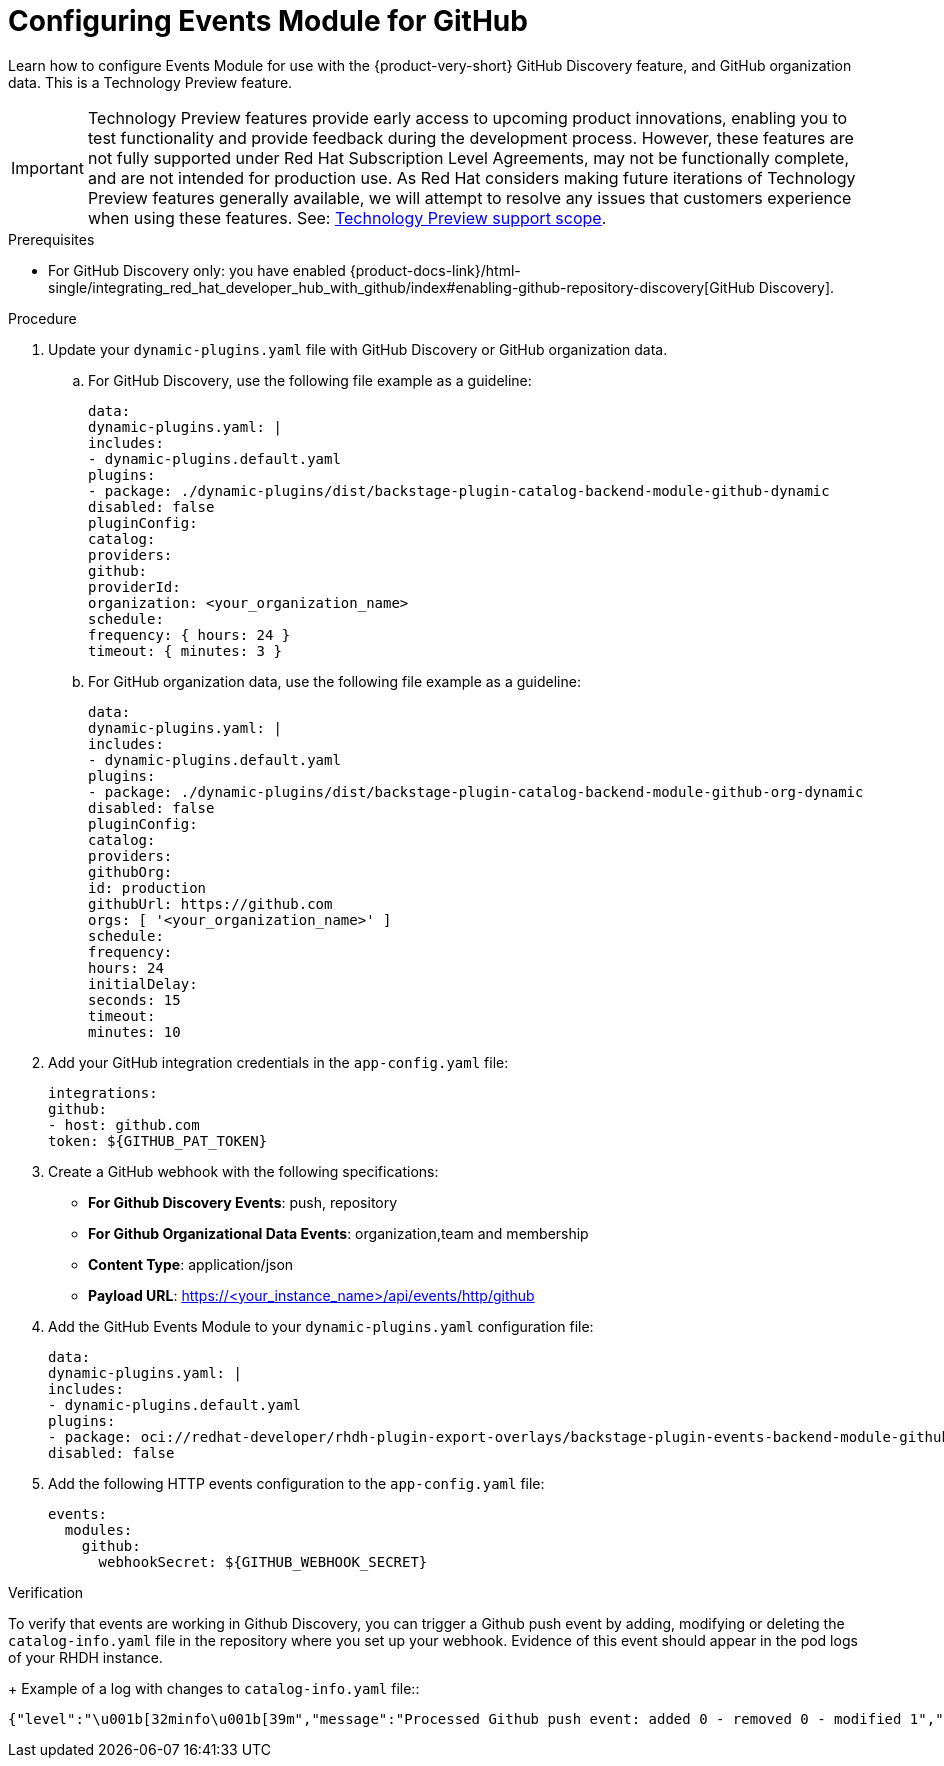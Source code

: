 :_mod-docs-content-type: PROCEDURE

[id="proc-configuring-events-module-for-github"]

= Configuring Events Module for GitHub

Learn how to configure Events Module for use with the {product-very-short} GitHub Discovery feature,
and GitHub organization data.
This is a Technology Preview feature.

[IMPORTANT]
====
Technology Preview features provide early access to upcoming product innovations, enabling you to test functionality and provide feedback during the development process.
However, these features are not fully supported under Red Hat Subscription Level Agreements, may not be functionally complete, and are not intended for production use.
As Red Hat considers making future iterations of Technology Preview features generally available, we will attempt to resolve any issues that customers experience when using these features.
See: link:https://access.redhat.com/support/offerings/techpreview/[Technology Preview support scope].
====

.Prerequisites
* For GitHub Discovery only: you have enabled {product-docs-link}/html-single/integrating_red_hat_developer_hub_with_github/index#enabling-github-repository-discovery[GitHub Discovery].

.Procedure
. Update your `dynamic-plugins.yaml` file with GitHub Discovery or GitHub organization data.
.. For GitHub Discovery, use the following file example as a guideline:
+
[source,yaml]
----
data:
dynamic-plugins.yaml: |
includes:
- dynamic-plugins.default.yaml
plugins:
- package: ./dynamic-plugins/dist/backstage-plugin-catalog-backend-module-github-dynamic
disabled: false
pluginConfig:
catalog:
providers:
github:
providerId:
organization: <your_organization_name>
schedule:
frequency: { hours: 24 }
timeout: { minutes: 3 }
----
.. For GitHub organization data, use the following file example as a guideline:
+
[source,yaml]
----
data:
dynamic-plugins.yaml: |
includes:
- dynamic-plugins.default.yaml
plugins:
- package: ./dynamic-plugins/dist/backstage-plugin-catalog-backend-module-github-org-dynamic
disabled: false
pluginConfig:
catalog:
providers:
githubOrg:
id: production
githubUrl: https://github.com
orgs: [ '<your_organization_name>' ]
schedule:
frequency:
hours: 24
initialDelay:
seconds: 15
timeout:
minutes: 10
----
. Add your GitHub integration credentials in the `app-config.yaml` file:
+
[source,yaml]
----
integrations:
github:
- host: github.com
token: ${GITHUB_PAT_TOKEN}
----
. Create a GitHub webhook with the following specifications:
** *For Github Discovery Events*: push, repository
** *For Github Organizational Data Events*: organization,team and membership
** *Content Type*: application/json
** *Payload URL*: https://<your_instance_name>/api/events/http/github

. Add the GitHub Events Module to your `dynamic-plugins.yaml` configuration file:
+
[source,yaml]
----
data:
dynamic-plugins.yaml: |
includes:
- dynamic-plugins.default.yaml
plugins:
- package: oci://redhat-developer/rhdh-plugin-export-overlays/backstage-plugin-events-backend-module-github:bs_1.42.5__0.4.3!backstage-plugin-events-backend-module-github
disabled: false
----

. Add the following HTTP events configuration to the `app-config.yaml` file:
+
[source,yaml]
----
events:
  modules:
    github:
      webhookSecret: ${GITHUB_WEBHOOK_SECRET}
----

.Verification
To verify that events are working in Github Discovery, you can trigger a Github push event by adding, modifying or deleting the  `catalog-info.yaml` file in the repository where you set up your webhook.  Evidence of this event should appear in the pod logs of your RHDH instance.  
+
Example of a log with changes to `catalog-info.yaml` file::
[source,code]
----
{"level":"\u001b[32minfo\u001b[39m","message":"Processed Github push event: added 0 - removed 0 - modified 1","plugin":"catalog","service":"backstage","span_id":"47534b96c4afc654","target":"github-provider:providerId","timestamp":"2025-06-15 21:33:14","trace_flags":"01","trace_id":"ecc782deb86aed2027da0ae6b1999e5c"}
----


